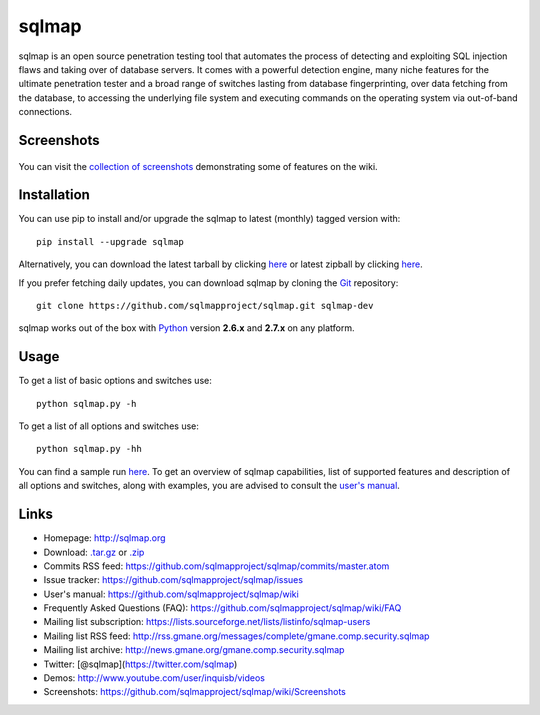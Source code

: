 sqlmap
======

|Build Status| |Python 2.6|2.7| |License| |Twitter|

sqlmap is an open source penetration testing tool that automates the
process of detecting and exploiting SQL injection flaws and taking over
of database servers. It comes with a powerful detection engine, many
niche features for the ultimate penetration tester and a broad range of
switches lasting from database fingerprinting, over data fetching from
the database, to accessing the underlying file system and executing
commands on the operating system via out-of-band connections.

Screenshots
-----------

.. figure:: https://raw.github.com/wiki/sqlmapproject/sqlmap/images/sqlmap_screenshot.png
   :alt: Screenshot


You can visit the `collection of
screenshots <https://github.com/sqlmapproject/sqlmap/wiki/Screenshots>`__
demonstrating some of features on the wiki.

Installation
------------

You can use pip to install and/or upgrade the sqlmap to latest (monthly) tagged version with: ::

    pip install --upgrade sqlmap

Alternatively, you can download the latest tarball by clicking
`here <https://github.com/sqlmapproject/sqlmap/tarball/master>`__ or
latest zipball by clicking
`here <https://github.com/sqlmapproject/sqlmap/zipball/master>`__.

If you prefer fetching daily updates, you can download sqlmap by cloning the
`Git <https://github.com/sqlmapproject/sqlmap>`__ repository:

::

    git clone https://github.com/sqlmapproject/sqlmap.git sqlmap-dev

sqlmap works out of the box with
`Python <http://www.python.org/download/>`__ version **2.6.x** and
**2.7.x** on any platform.

Usage
-----

To get a list of basic options and switches use:

::

    python sqlmap.py -h

To get a list of all options and switches use:

::

    python sqlmap.py -hh

You can find a sample run `here <https://asciinema.org/a/46601>`__. To
get an overview of sqlmap capabilities, list of supported features and
description of all options and switches, along with examples, you are
advised to consult the `user's
manual <https://github.com/sqlmapproject/sqlmap/wiki>`__.

Links
-----

-  Homepage: http://sqlmap.org
-  Download:
   `.tar.gz <https://github.com/sqlmapproject/sqlmap/tarball/master>`__
   or `.zip <https://github.com/sqlmapproject/sqlmap/zipball/master>`__
-  Commits RSS feed:
   https://github.com/sqlmapproject/sqlmap/commits/master.atom
-  Issue tracker: https://github.com/sqlmapproject/sqlmap/issues
-  User's manual: https://github.com/sqlmapproject/sqlmap/wiki
-  Frequently Asked Questions (FAQ):
   https://github.com/sqlmapproject/sqlmap/wiki/FAQ
-  Mailing list subscription:
   https://lists.sourceforge.net/lists/listinfo/sqlmap-users
-  Mailing list RSS feed:
   http://rss.gmane.org/messages/complete/gmane.comp.security.sqlmap
-  Mailing list archive:
   http://news.gmane.org/gmane.comp.security.sqlmap
-  Twitter: [@sqlmap](https://twitter.com/sqlmap)
-  Demos: http://www.youtube.com/user/inquisb/videos
-  Screenshots: https://github.com/sqlmapproject/sqlmap/wiki/Screenshots

.. |Build Status| image:: https://api.travis-ci.org/sqlmapproject/sqlmap.svg?branch=master
   :target: https://api.travis-ci.org/sqlmapproject/sqlmap
.. |Python 2.6|2.7| image:: https://img.shields.io/badge/python-2.6|2.7-yellow.svg
   :target: https://www.python.org/
.. |License| image:: https://img.shields.io/badge/license-GPLv2-red.svg
   :target: https://raw.githubusercontent.com/sqlmapproject/sqlmap/master/doc/COPYING
.. |Twitter| image:: https://img.shields.io/badge/twitter-@sqlmap-blue.svg
   :target: https://twitter.com/sqlmap

.. pandoc --from=markdown --to=rst --output=README.rst sqlmap/README.md
.. http://rst.ninjs.org/
